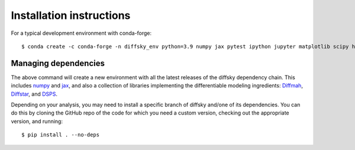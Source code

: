 Installation instructions
=========================

For a typical development environment with conda-forge::

    $ conda create -c conda-forge -n diffsky_env python=3.9 numpy jax pytest ipython jupyter matplotlib scipy h5py diffmah diffstar dsps diffsky

Managing dependencies
---------------------

The above command will create a new environment with all the latest releases
of the diffsky dependency chain. This includes `numpy <https://numpy.org/>`__ and 
`jax <https://jax.readthedocs.io/en/latest/>`__, 
and also a collection of libraries implementing 
the differentiable modeling ingredients: 
`Diffmah <https://github.com/ArgonneCPAC/diffmah>`_, 
`Diffstar <https://github.com/ArgonneCPAC/diffstar>`_, 
and `DSPS <https://github.com/ArgonneCPAC/dsps>`_.

Depending on your analysis, you may need to install a specific branch of diffsky 
and/one of its dependencies. You can do this by cloning the GitHub repo of the code 
for which you need a custom  version, checking out the appropriate version, 
and running::

    $ pip install . --no-deps
